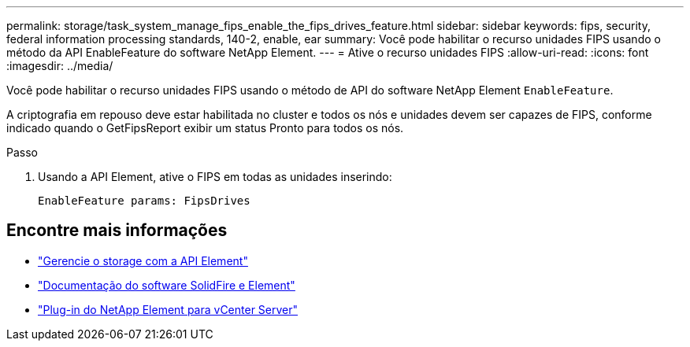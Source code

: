 ---
permalink: storage/task_system_manage_fips_enable_the_fips_drives_feature.html 
sidebar: sidebar 
keywords: fips, security, federal information processing standards, 140-2, enable, ear 
summary: Você pode habilitar o recurso unidades FIPS usando o método da API EnableFeature do software NetApp Element. 
---
= Ative o recurso unidades FIPS
:allow-uri-read: 
:icons: font
:imagesdir: ../media/


[role="lead"]
Você pode habilitar o recurso unidades FIPS usando o método de API do software NetApp Element `EnableFeature`.

A criptografia em repouso deve estar habilitada no cluster e todos os nós e unidades devem ser capazes de FIPS, conforme indicado quando o GetFipsReport exibir um status Pronto para todos os nós.

.Passo
. Usando a API Element, ative o FIPS em todas as unidades inserindo:
+
`EnableFeature params: FipsDrives`





== Encontre mais informações

* link:../api/index.html["Gerencie o storage com a API Element"]
* https://docs.netapp.com/us-en/element-software/index.html["Documentação do software SolidFire e Element"]
* https://docs.netapp.com/us-en/vcp/index.html["Plug-in do NetApp Element para vCenter Server"^]


